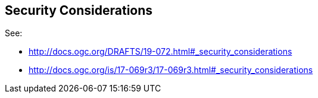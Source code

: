 [[security-section]]
== Security Considerations

See:

* http://docs.ogc.org/DRAFTS/19-072.html#_security_considerations
* http://docs.ogc.org/is/17-069r3/17-069r3.html#_security_considerations

